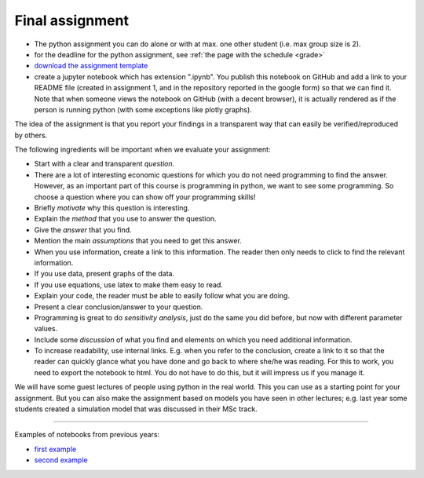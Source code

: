 Final assignment
================

.. _assignment:

* The python assignment you can do alone or with at max. one other
  student (i.e. max group size is 2).
* for the deadline for the python assignment, see :ref:`the page with the schedule <grade>`
* `download the assignment template <https://janboone.github.io/applied-economics/_downloads/assignment_template.ipynb>`_
* create a jupyter notebook which has extension ".ipynb". You publish
  this notebook on GitHub and add a link to your README file (created
  in assignment 1, and in the repository reported in the google form)
  so that we can find it. Note that when someone views the notebook on
  GitHub (with a decent browser), it is actually rendered as if the
  person is running python (with some exceptions like plotly graphs).

The idea of the assignment is that you report your findings in a
transparent way that can easily be verified/reproduced by others.

The following ingredients will be important when we
evaluate your assignment:

* Start with a clear and transparent *question*.
* There are a lot of interesting economic questions for which you do
  not need programming to find the answer. However, as an important
  part of this course is programming in python, we want to see some
  programming. So choose a question where you can show off your
  programming skills!
* Briefly *motivate* why this question is interesting.
* Explain the *method* that you use to answer the question.
* Give the *answer* that you find.
* Mention the main *assumptions* that you need to get this answer.
* When you use information, create a link to this information. The
  reader then only needs to click to find the relevant information.
* If you use data, present graphs of the data.
* If you use equations, use latex to make them easy to read.
* Explain your code, the reader must be able to easily follow what you
  are doing.
* Present a clear conclusion/answer to your question.
* Programming is great to do *sensitivity analysis*, just do the same
  you did before, but now with different parameter values.
* Include some *discussion* of what you find and elements on which you
  need additional information.
* To increase readability, use internal links. E.g. when you refer to
  the conclusion, create a link to it so that the reader can quickly
  glance what you have done and go back to where she/he was
  reading. For this to work, you need to export the notebook to
  html. You do not have to do this, but it will impress us if you
  manage it.

We will have some guest lectures of people using python in the real
world. This you can use as a starting point for your assignment. But
you can also make the assignment based on models you have seen in
other lectures; e.g. last year some students created a simulation
model that was discussed in their MSc track.

---------

Examples of notebooks from previous years:

* `first example <https://joelleduff.github.io/Final/STindex.html>`_
* `second example <https://joostbouten.github.io/AEA_Joost_Twan.html>`_


